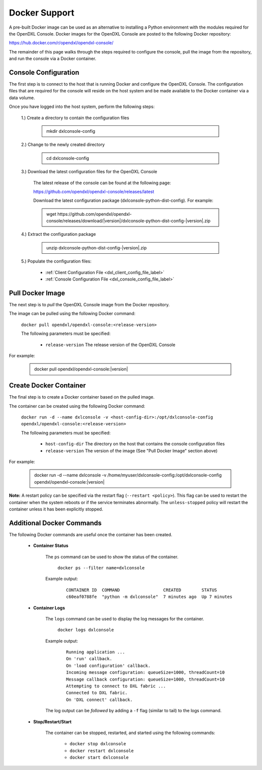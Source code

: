 Docker Support
==============

A pre-built Docker image can be used as an alternative to installing a Python environment with the
modules required for the OpenDXL Console. Docker images for the OpenDXL Console are posted to the
following Docker repository:

`<https://hub.docker.com/r/opendxl/opendxl-console/>`_

The remainder of this page walks through the steps required to configure the console,
pull the image from the repository, and run the console via a Docker container.

Console Configuration
---------------------

The first step is to connect to the host that is running Docker and configure the OpenDXL Console. The configuration
files that are required for the console will reside on the host system and be made available to the Docker
container via a data volume.

Once you have logged into the host system, perform the following steps:

    1.) Create a directory to contain the configuration files

        .. container:: note, admonition

            mkdir dxlconsole-config

    2.) Change to the newly created directory

        .. container:: note, admonition

            cd dxlconsole-config

    3.) Download the latest configuration files for the OpenDXL Console

        The latest release of the console can be found at the following page:

        `<https://github.com/opendxl/opendxl-console/releases/latest>`_

        Download the latest configuration package (dxlconsole-python-dist-config). For example:

        .. container:: note, admonition

           wget ht\ tps://github.com/opendxl/opendxl-console/releases/download/\ |version|\/dxlconsole-python-dist-config-\ |version|\.zip

    4.) Extract the configuration package

        .. container:: note, admonition

           unzip dxlconsole-python-dist-config-\ |version|\.zip

    5.) Populate the configuration files:

        * :ref:`Client Configuration File <dxl_client_config_file_label>`
        * :ref:`Console Configuration File <dxl_console_config_file_label>`

Pull Docker Image
-----------------

The next step is to `pull` the OpenDXL Console image from the Docker repository.

The image can be pulled using the following Docker command:

    :literal:`docker pull opendxl/opendxl-console:<release-version>`

    The following parameters must be specified:

        * ``release-version``
          The release version of the OpenDXL Console

For example:

    .. container:: note, admonition

        docker pull opendxl/opendxl-console:\ |version|\

Create Docker Container
-----------------------

The final step is to create a Docker container based on the pulled image.

The container can be created using the following Docker command:

    :literal:`docker run -d --name dxlconsole -v <host-config-dir>:/opt/dxlconsole-config opendxl/opendxl-console:<release-version>`

    The following parameters must be specified:

        * ``host-config-dir``
          The directory on the host that contains the console configuration files
        * ``release-version``
          The version of the image (See "Pull Docker Image" section above)

For example:

    .. container:: note, admonition

        docker run -d --name dxlconsole -v /home/myuser/dxlconsole-config:/opt/dxlconsole-config opendxl/opendxl-console:\ |version|\

**Note:** A restart policy can be specified via the restart flag (``--restart <policy>``). This flag can be used to restart
the container when the system reboots or if the service terminates abnormally. The ``unless-stopped`` policy will
restart the container unless it has been explicitly stopped.

Additional Docker Commands
--------------------------

The following Docker commands are useful once the container has been created.

    * **Container Status**

        The ``ps`` command can be used to show the status of the container.

            :literal:`docker ps --filter name=dxlconsole`

        Example output:

            .. parsed-literal::

                CONTAINER ID  COMMAND                 CREATED        STATUS
                c60eaf0788fe  "python -m dxlconsole"  7 minutes ago  Up 7 minutes

    * **Container Logs**

        The ``logs`` command can be used to display the log messages for the container.

            :literal:`docker logs dxlconsole`

        Example output:

            .. parsed-literal::

                Running application ...
                On 'run' callback.
                On 'load configuration' callback.
                Incoming message configuration: queueSize=1000, threadCount=10
                Message callback configuration: queueSize=1000, threadCount=10
                Attempting to connect to DXL fabric ...
                Connected to DXL fabric.
                On 'DXL connect' callback.


        The log output can be `followed` by adding a ``-f`` flag (similar to tail) to the logs command.

    * **Stop/Restart/Start**

        The container can be stopped, restarted, and started using the following commands:

            * ``docker stop dxlconsole``
            * ``docker restart dxlconsole``
            * ``docker start dxlconsole``
